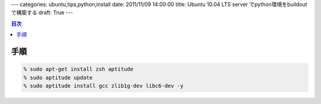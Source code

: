 ---
categories: ubuntu,tips,python,install
date: 2011/11/09 14:00:00
title: Ubuntu 10.04 LTS server でpython環境をbuildoutで構築する
draft: True
---

.. contents:: 目次

手順
=====================================

.. code:: none
  
  % sudo apt-get install zsh aptitude
  % sudo aptitude update
  % sudo aptitude install gcc zlib1g-dev libc6-dev -y
